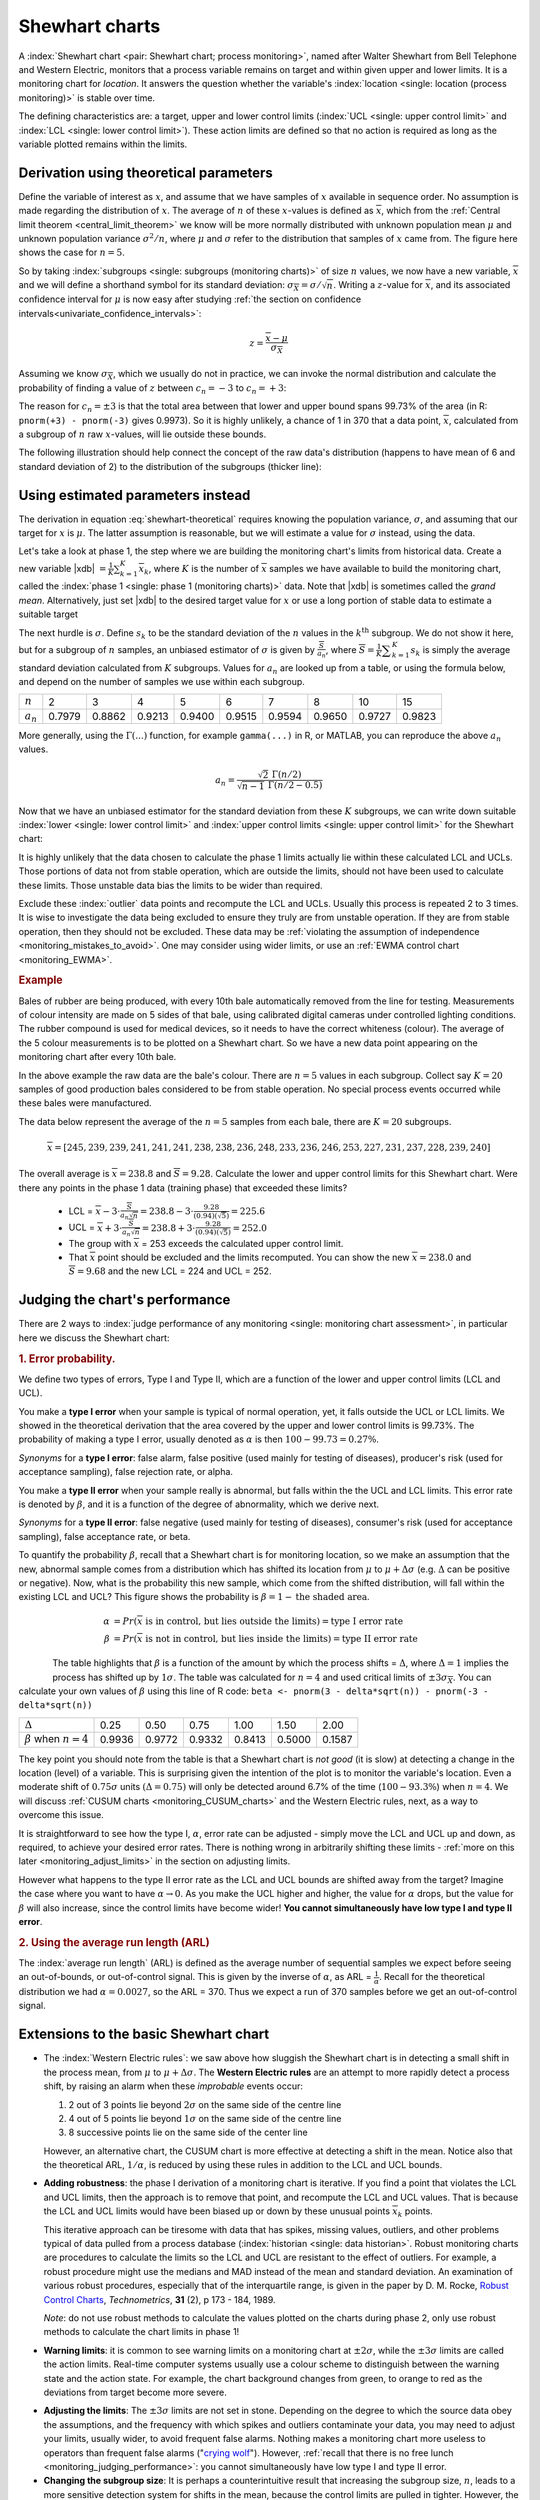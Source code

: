 .. _monitoring_shewhart_chart:

Shewhart charts
===============

.. For the mean: p174 to p186 of Barnes. KGD: what does "Barnes" refer to?

.. youtube:: https://www.youtube.com/watch?v=8Ln3emiwQzU&list=PLHUnYbefLmeOPRuT1sukKmRyOVd4WSxJE&index=60

A :index:`Shewhart chart <pair: Shewhart chart; process monitoring>`, named after Walter Shewhart from Bell Telephone and Western Electric, monitors that a process variable remains on target and within given upper and lower limits. It is a monitoring chart for *location*. It answers the question whether the variable's :index:`location <single: location (process monitoring)>` is stable over time.

The defining characteristics are: a target, upper and lower control limits (:index:`UCL <single: upper control limit>` and :index:`LCL <single: lower control limit>`). These action limits are defined so that no action is required as long as the variable plotted remains within the limits.

Derivation using theoretical parameters
~~~~~~~~~~~~~~~~~~~~~~~~~~~~~~~~~~~~~~~~~

Define the variable of interest as :math:`x`, and assume that we have samples of :math:`x` available in sequence order. No assumption is made regarding the distribution of :math:`x`. The average of :math:`n` of these :math:`x`-values is defined as :math:`\overline{x}`, which from the :ref:`Central limit theorem <central_limit_theorem>` we know will be more normally distributed with unknown population mean :math:`\mu` and unknown population variance :math:`\sigma^2/n`, where :math:`\mu` and :math:`\sigma` refer to the distribution that samples of :math:`x` came from. The figure here shows the case for :math:`n=5`.

.. image:: ../figures/monitoring/explain-Shewhart-data-source.png
	:align: left
	:scale: 70
	:width: 800px
	:alt: fake width

So by taking :index:`subgroups <single: subgroups (monitoring charts)>` of size :math:`n` values, we now have a new variable, :math:`\overline{x}` and we will define a shorthand symbol for its standard deviation: :math:`\sigma_{\overline{X}} = \sigma/\sqrt{n}`. Writing a :math:`z`-value for :math:`\overline{x}`, and its associated confidence interval for :math:`\mu` is now easy after studying :ref:`the section on confidence intervals<univariate_confidence_intervals>`:

.. math::

	z = \frac{\displaystyle \overline{x} - \mu}{\displaystyle \sigma_{\overline{X}}}

Assuming we know :math:`\sigma_{\overline{X}}`, which we usually do not in practice, we can invoke the normal distribution and calculate the probability of finding a value of :math:`z` between :math:`c_n = -3` to :math:`c_n = +3`:

.. math::
	:label: shewhart-theoretical
	
	\begin{array}{rcccl} 
		  - c_n                                              &\leq& \dfrac{\overline{x} - \mu}{\sigma_{\overline{X}}} &\leq&  +c_n\\ \\
		\overline{x}  - c_n\sigma_{\overline{X}}             &\leq&  \mu                                              &\leq& \overline{x}  + c_n\sigma_{\overline{X}} \\ \\
		\text{LCL}                                           &\leq&  \mu                                              &\leq& \text{UCL}
	\end{array}

The reason for :math:`c_n = \pm 3` is that the total area between that lower and upper bound spans 99.73% of the area (in R: ``pnorm(+3) - pnorm(-3)`` gives 0.9973). So it is highly unlikely, a chance of 1 in 370 that a data point, :math:`\overline{x}`, calculated from a subgroup of :math:`n` raw :math:`x`-values, will lie outside these bounds.

The following illustration should help connect the concept of the raw data's distribution (happens to have mean of 6 and standard deviation of 2) to the distribution of the subgroups (thicker line):

.. image:: ../figures/monitoring/explain-shewhart.png
	:alt:	../figures/monitoring/explain-shewhart.R
	:scale: 70
	:width: 750px
	:align: right

Using estimated parameters instead
~~~~~~~~~~~~~~~~~~~~~~~~~~~~~~~~~~~~~~~~

The derivation in equation :eq:`shewhart-theoretical` requires knowing the population variance, :math:`\sigma`, and assuming that our target for :math:`x` is :math:`\mu`. The latter assumption is reasonable, but we will estimate a value for :math:`\sigma` instead, using the data.

.. index:: ! phase 1 (monitoring charts)

Let's take a look at phase 1, the step where we are building the monitoring chart's limits from historical data. Create a new variable |xdb| :math:`= \displaystyle \frac{1}{K} \sum_{k=1}^{K}{ \overline{x}_k}`, where :math:`K` is the number of :math:`\overline{x}` samples we have available to build the monitoring chart, called the :index:`phase 1 <single: phase 1 (monitoring charts)>` data. Note that |xdb| is sometimes called the *grand mean*. Alternatively, just set |xdb| to the desired target value for :math:`x` or use a long portion of stable data to estimate a suitable target

The next hurdle is :math:`\sigma`. Define :math:`s_k` to be the standard deviation of the :math:`n` values in the :math:`k^\text{th}` subgroup. We do not show it here, but for a subgroup of :math:`n` samples, an unbiased estimator of :math:`\sigma` is given by :math:`\displaystyle \frac{\overline{S}}{a_n}`, where :math:`\overline{S} =  \displaystyle \frac{1}{K} \displaystyle \sum_{k=1}^{K}{s_k}` is simply the average standard deviation calculated from :math:`K` subgroups. Values for :math:`a_n` are looked up from a table, or using the formula below, and depend on the number of samples we use within each subgroup.

===========  ====== ====== ====== ====== ====== ====== ====== ====== ======
:math:`n`    2      3      4      5      6      7      8      10     15
-----------  ------ ------ ------ ------ ------ ------ ------ ------ ------
:math:`a_n`  0.7979 0.8862 0.9213 0.9400 0.9515 0.9594 0.9650 0.9727 0.9823
===========  ====== ====== ====== ====== ====== ====== ====== ====== ======

..	See Devore, page 683

More generally, using the :math:`\Gamma(...)` function, for example ``gamma(...)`` in R, or MATLAB, you can reproduce the above :math:`a_n` values.

.. math::

	a_n = \frac{\sqrt{2}\,\,\Gamma(n/2)}{\sqrt{n-1}\,\,\Gamma(n/2 - 0.5)}

Now that we have an unbiased estimator for the standard deviation from these :math:`K` subgroups, we can write down suitable :index:`lower <single: lower control limit>` and :index:`upper control limits <single: upper control limit>` for the Shewhart chart:

.. math::
	:label: shewhart-limits
	
	\begin{array}{rcccl} 
		 \text{LCL} = \overline{\overline{x}} - 3 \cdot \frac{\displaystyle \overline{S}}{\displaystyle a_n\sqrt{n}} &&  &&  \text{UCL} = \overline{\overline{x}} + 3 \cdot \frac{\displaystyle \overline{S}}{\displaystyle a_n\sqrt{n}} 
	\end{array}
	
It is highly unlikely that the data chosen to calculate the phase 1 limits actually lie within these calculated LCL and UCLs. Those portions of data not from stable operation, which are outside the limits, should not have been used to calculate these limits. Those unstable data bias the limits to be wider than required.

Exclude these :index:`outlier` data points and recompute the LCL and UCLs. Usually this process is repeated 2 to 3 times. It is wise to investigate the data being excluded to ensure they truly are from unstable operation. If they are from stable operation, then they should not be excluded. These data may be :ref:`violating the assumption of independence <monitoring_mistakes_to_avoid>`. One may consider using wider limits, or use an :ref:`EWMA control chart <monitoring_EWMA>`. 

.. rubric:: Example

Bales of rubber are being produced, with every 10th bale automatically removed from the line for testing. Measurements of colour intensity are made on 5 sides of that bale, using calibrated digital cameras under controlled lighting conditions. The rubber compound is used for medical devices, so it needs to have the correct whiteness (colour). The average of the 5 colour measurements is to be plotted on a Shewhart chart. So we have a new data point appearing on the monitoring chart after every 10th bale. 

In the above example the raw data are the bale's colour. There are :math:`n = 5` values in each subgroup. Collect say :math:`K=20` samples of 
good production bales considered to be from stable operation. No special process events occurred while these bales were manufactured.

The data below represent the average of the :math:`n=5` samples from each bale, there are :math:`K=20` subgroups.

.. math::
 	\overline{x} = [245, 239, 239, 241, 241, 241, 238, 238, 236, 248, 233, 236, 246, 253, 227, 231, 237, 228, 239, 240]

The overall average is :math:`\overline{\overline{x}} = 238.8` and :math:`\overline{S} = 9.28`. Calculate the lower and upper control limits for this Shewhart chart. Were there any points in the phase 1 data (training phase) that exceeded these limits?

	-	LCL = :math:`\overline{\overline{x}} - 3 \cdot \frac{\displaystyle \overline{S}}{\displaystyle a_n\sqrt{n}} = 238.8 - 3 \cdot \displaystyle \frac{9.28}{(0.94)(\sqrt{5})} = 225.6` 
	-	UCL = :math:`\overline{\overline{x}} + 3 \cdot \frac{\displaystyle \overline{S}}{\displaystyle a_n\sqrt{n}} = 238.8 + 3 \cdot \displaystyle \frac{9.28}{(0.94)(\sqrt{5})} = 252.0` 
	-	The group with :math:`\overline{x}` = 253 exceeds the calculated upper control limit. 
	-	That :math:`\overline{x}` point should be excluded and the limits recomputed. You can show the new :math:`\overline{\overline{x}} = 238.0` and :math:`\overline{S} = 9.68` and the new LCL = 224 and UCL = 252.
	
.. todo: show chart in class
		
.. todo: in the future, describe more clearly the difference between phase 1 and phase 2. Students were asking a lot of questions around this.

.. _monitoring_judging_performance:

Judging the chart's performance
~~~~~~~~~~~~~~~~~~~~~~~~~~~~~~~~~~~~~~~~~~~~~~~~~~~~

.. youtube:: https://www.youtube.com/watch?v=vHbjFQSOiNQ&list=PLHUnYbefLmeOPRuT1sukKmRyOVd4WSxJE&index=61

There are 2 ways to :index:`judge performance of any monitoring <single: monitoring chart assessment>`, in particular here we discuss the Shewhart chart:

.. rubric:: 1. Error probability. 

We define two types of errors, Type I and Type II, which are a function of the lower and upper control limits (LCL and UCL).

You make a **type I error** when your sample is typical of normal operation, yet, it falls outside the UCL or LCL limits. We showed in the theoretical derivation that the area covered by the upper and lower control limits is 99.73%. The probability of making a type I error, usually denoted as :math:`\alpha` is then :math:`100 - 99.73 = 0.27\%`.

*Synonyms* for a **type I error**: false alarm, false positive (used mainly for testing of diseases), producer's risk (used for acceptance sampling), false rejection rate, or alpha.

You make a **type II error** when your sample really is abnormal, but falls within the the UCL and LCL limits. This error rate is denoted by :math:`\beta`, and it is a function of the degree of abnormality, which we derive next.

*Synonyms* for a **type II error**: false negative (used mainly for testing of diseases), consumer's risk (used for acceptance sampling), false acceptance rate, or beta.

To quantify the probability :math:`\beta`, recall that a Shewhart chart is for monitoring location, so we make an assumption that the new, abnormal sample comes from a distribution which has shifted its location from :math:`\mu` to :math:`\mu + \Delta\sigma` (e.g. :math:`\Delta` can be positive or negative). Now, what is the probability this new sample, which come from the shifted distribution, will fall within the existing LCL and UCL? This figure shows the probability is :math:`\beta = 1 - \text{the shaded area}`.

.. math::

	\alpha &= Pr\left(\overline{x}\,\,\text{is in control, but lies outside the limits}\right) = \text{type I error rate}\\
	\beta &= Pr\left(\overline{x}\,\,\text{is not in control, but lies inside the limits}\right) = \text{type II error rate}

.. figure:: ../figures/monitoring/show-shift-beta-error.png
	:width: 800px
	:align: left
	:scale: 90
	:alt: fake width

.. todo  How did Devore calculate these numbers: see p 667 of his book - it doesn't make sense to me. See my attempt in "show-shift-typeII-error.R"

..	See Montgomery and Runger, Second edition, p 313, for a possible derivation
.. \beta = pnorm(3-delta*sqrt(n)) - pnorm(-3 - delta*sqrt(n))

.. _monitoring_sluggish_shewhart_chart:

The table highlights that :math:`\beta` is a function of the amount by which the process shifts = :math:`\Delta`, where :math:`\Delta=1` implies the process has shifted up by :math:`1\sigma`. The table was calculated for :math:`n=4` and used critical limits of :math:`\pm 3 \sigma_{\overline{X}}`. You can calculate your own values of :math:`\beta` using this line of R code: ``beta <- pnorm(3 - delta*sqrt(n)) - pnorm(-3 - delta*sqrt(n))``

==============================  ====== ====== ====== ====== ====== ====== 
:math:`\Delta`                  0.25   0.50   0.75   1.00   1.50   2.00   
------------------------------  ------ ------ ------ ------ ------ ------ 
:math:`\beta` when :math:`n=4`  0.9936 0.9772 0.9332 0.8413 0.5000 0.1587
==============================  ====== ====== ====== ====== ====== ======

The key point you should note from the table is that a Shewhart chart is *not good* (it is slow) at detecting a change in the location (level) of a variable. This is surprising given the intention of the plot is to monitor the variable's location. Even a moderate shift of :math:`0.75\sigma` units :math:`(\Delta=0.75)` will only be detected around 6.7% of the time (:math:`100-93.3\%`) when :math:`n=4`. We will discuss :ref:`CUSUM charts <monitoring_CUSUM_charts>` and the Western Electric rules, next, as a way to overcome this issue.

It is straightforward to see how the type I, :math:`\alpha`, error rate can be adjusted - simply move the LCL and UCL up and down, as required, to achieve your desired error rates. There is nothing wrong in arbitrarily shifting these limits - :ref:`more on this later <monitoring_adjust_limits>` in the section on adjusting limits.

However what happens to the type II error rate as the LCL and UCL bounds are shifted away from the target?  Imagine the case where you want to have :math:`\alpha \rightarrow 0`. As you make the UCL higher and higher, the value for :math:`\alpha` drops, but the value for :math:`\beta` will also increase, since the control limits have become wider!  **You cannot simultaneously have low type I and type II error**.

.. rubric:: 2. Using the average run length (ARL)

The :index:`average run length` (ARL) is defined as the average number of sequential samples we expect before seeing an out-of-bounds, or out-of-control signal. This is given by the inverse of :math:`\alpha`, as ARL = :math:`\frac{1}{\alpha}`. Recall for the theoretical distribution we had :math:`\alpha = 0.0027`, so the ARL = 370. Thus we expect a run of 370 samples before we get an out-of-control signal.

Extensions to the basic Shewhart chart
~~~~~~~~~~~~~~~~~~~~~~~~~~~~~~~~~~~~~~~~~~~~~~~~~~~~

*	The :index:`Western Electric rules`: we saw above how sluggish the Shewhart chart is in detecting a small shift in the process mean, from :math:`\mu` to :math:`\mu + \Delta\sigma`. The **Western Electric rules** are an attempt to more rapidly detect a process shift, by raising an alarm when these *improbable* events occur:

	#. 2 out of 3 points lie beyond :math:`2\sigma` on the same side of the centre line
	#. 4 out of 5 points lie beyond :math:`1\sigma` on the same side of the centre line
	#. 8 successive points lie on the same side of the center line
	
	However, an alternative chart, the CUSUM chart is more effective at detecting a shift in the mean. Notice also that the theoretical ARL, :math:`1/\alpha`, is reduced by using these rules in addition to the LCL and UCL bounds.

*	**Adding robustness**: the phase I derivation of a monitoring chart is iterative. If you find a point that violates the LCL and UCL limits, then the approach is to remove that point, and recompute the LCL and UCL values. That is because the LCL and UCL limits would have been biased up or down by these unusual points :math:`\overline{x}_k` points.

	This iterative approach can be tiresome with data that has spikes, missing values, outliers, and other problems typical of data pulled from a process database (:index:`historian <single: data historian>`. Robust monitoring charts are procedures to calculate the limits so the LCL and UCL are resistant to the effect of outliers. For example, a robust procedure might use the medians and MAD instead of the mean and standard deviation. An examination of various robust procedures, especially that of the interquartile range, is given in the paper by D. M. Rocke, `Robust Control Charts <http://dx.doi.org/10.2307/1268815>`_, *Technometrics*, **31** (2), p 173 - 184, 1989.

	*Note*: do not use robust methods to calculate the values plotted on the charts during phase 2, only use robust methods to calculate the chart limits in phase 1!
	
*	**Warning limits**: it is common to see warning limits on a monitoring chart at :math:`\pm 2 \sigma`, while the :math:`\pm 3\sigma` limits are called the action limits. Real-time computer systems usually use a colour scheme to distinguish between the warning state and the action state. For example, the chart background changes from green, to orange to red as the deviations from target become more severe.

.. _monitoring_adjust_limits:

*	**Adjusting the limits**: The :math:`\pm 3\sigma` limits are not set in stone. Depending on the degree to which the source data obey the assumptions, and the frequency with which spikes and outliers contaminate your data, you may need to adjust your limits, usually wider, to avoid frequent false alarms. Nothing makes a monitoring chart more useless to operators than frequent false alarms ("`crying wolf <https://en.wikipedia.org/wiki/The_Boy_Who_Cried_Wolf>`_"). However, :ref:`recall that there is no free lunch <monitoring_judging_performance>`: you cannot simultaneously have low type I and type II error.

*	**Changing the subgroup size**: It is perhaps a counterintuitive result that increasing the subgroup size, :math:`n`, leads to a more sensitive detection system for shifts in the mean, because the control limits are pulled in tighter. However, the larger :math:`n` also means that it will take longer to see the detection signal as the subgroup mean is averaged over more raw data points. So there is a trade-off between subgroup size and the run length (time to detection of a signal).

.. _monitoring_mistakes_to_avoid:

Mistakes to avoid
~~~~~~~~~~~~~~~~~~~~~~~

.. TODO: check if the assumption of independence within each subgroup is required

#.	Imagine you are monitoring an aspect of the final product's quality, e.g. viscosity, and you have a product specification that requires that viscosity to be within, say 40 to 60 cP. It is a mistake to place those **specification limits** on the monitoring chart. It is also a mistake to use the required specification limits instead of the LCL and UCL. The monitoring chart is to detect abnormal variation in the process, not to inspect for quality specifications. You can certainly have another chart for that, but the process monitoring chart's limits are intended to monitor process stability, and these Shewhart stability limits are calculated differently.

#.	Shewhart chart limits were calculated with the assumption of **independent subgroups** (e.g. subgroup :math:`i` has no effect on subgroup :math:`i+1`). For a process with mild autocorrelation, the act of creating subgroups, with :math:`n` samples in each group, removes most, if not all, of the relationship between subgroups. However processes with heavy autocorrelation (slow moving processes sampled at a high rate, for example), will have LCL and UCL calculated from equation :eq:`shewhart-limits` that will raise false alarms too frequently. In these cases you can widen the limits, or remove the autocorrelation from the signal. More on this in the later section on :ref:`exponentially weighted moving average (EWMA) charts <monitoring_EWMA>`.

#.	Using Shewhart charts on two or more **highly correlated quality variables**, usually on your final product measurement, can increase your type II (consumer's risk) dramatically. We will come back to this very important topic in the section on :ref:`latent variable models <SECTION_latent_variable_modelling>`.


